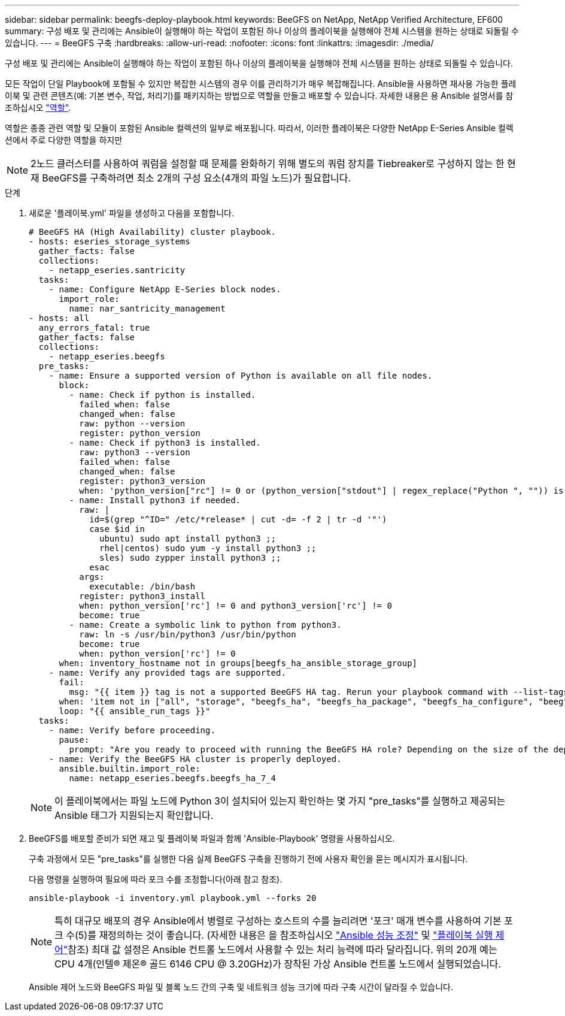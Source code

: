 ---
sidebar: sidebar 
permalink: beegfs-deploy-playbook.html 
keywords: BeeGFS on NetApp, NetApp Verified Architecture, EF600 
summary: 구성 배포 및 관리에는 Ansible이 실행해야 하는 작업이 포함된 하나 이상의 플레이북을 실행해야 전체 시스템을 원하는 상태로 되돌릴 수 있습니다. 
---
= BeeGFS 구축
:hardbreaks:
:allow-uri-read: 
:nofooter: 
:icons: font
:linkattrs: 
:imagesdir: ./media/


[role="lead"]
구성 배포 및 관리에는 Ansible이 실행해야 하는 작업이 포함된 하나 이상의 플레이북을 실행해야 전체 시스템을 원하는 상태로 되돌릴 수 있습니다.

모든 작업이 단일 Playbook에 포함될 수 있지만 복잡한 시스템의 경우 이를 관리하기가 매우 복잡해집니다. Ansible을 사용하면 재사용 가능한 플레이북 및 관련 콘텐츠(예: 기본 변수, 작업, 처리기)를 패키지하는 방법으로 역할을 만들고 배포할 수 있습니다. 자세한 내용은 용 Ansible 설명서를 참조하십시오 https://docs.ansible.com/ansible/latest/user_guide/playbooks_reuse_roles.html["역할"^].

역할은 종종 관련 역할 및 모듈이 포함된 Ansible 컬렉션의 일부로 배포됩니다. 따라서, 이러한 플레이북은 다양한 NetApp E-Series Ansible 컬렉션에서 주로 다양한 역할을 하지만


NOTE: 2노드 클러스터를 사용하여 쿼럼을 설정할 때 문제를 완화하기 위해 별도의 쿼럼 장치를 Tiebreaker로 구성하지 않는 한 현재 BeeGFS를 구축하려면 최소 2개의 구성 요소(4개의 파일 노드)가 필요합니다.

.단계
. 새로운 '플레이북.yml' 파일을 생성하고 다음을 포함합니다.
+
....
# BeeGFS HA (High Availability) cluster playbook.
- hosts: eseries_storage_systems
  gather_facts: false
  collections:
    - netapp_eseries.santricity
  tasks:
    - name: Configure NetApp E-Series block nodes.
      import_role:
        name: nar_santricity_management
- hosts: all
  any_errors_fatal: true
  gather_facts: false
  collections:
    - netapp_eseries.beegfs
  pre_tasks:
    - name: Ensure a supported version of Python is available on all file nodes.
      block:
        - name: Check if python is installed.
          failed_when: false
          changed_when: false
          raw: python --version
          register: python_version
        - name: Check if python3 is installed.
          raw: python3 --version
          failed_when: false
          changed_when: false
          register: python3_version
          when: 'python_version["rc"] != 0 or (python_version["stdout"] | regex_replace("Python ", "")) is not version("3.0", ">=")'
        - name: Install python3 if needed.
          raw: |
            id=$(grep "^ID=" /etc/*release* | cut -d= -f 2 | tr -d '"')
            case $id in
              ubuntu) sudo apt install python3 ;;
              rhel|centos) sudo yum -y install python3 ;;
              sles) sudo zypper install python3 ;;
            esac
          args:
            executable: /bin/bash
          register: python3_install
          when: python_version['rc'] != 0 and python3_version['rc'] != 0
          become: true
        - name: Create a symbolic link to python from python3.
          raw: ln -s /usr/bin/python3 /usr/bin/python
          become: true
          when: python_version['rc'] != 0
      when: inventory_hostname not in groups[beegfs_ha_ansible_storage_group]
    - name: Verify any provided tags are supported.
      fail:
        msg: "{{ item }} tag is not a supported BeeGFS HA tag. Rerun your playbook command with --list-tags to see all valid playbook tags."
      when: 'item not in ["all", "storage", "beegfs_ha", "beegfs_ha_package", "beegfs_ha_configure", "beegfs_ha_configure_resource", "beegfs_ha_performance_tuning", "beegfs_ha_backup", "beegfs_ha_client"]'
      loop: "{{ ansible_run_tags }}"
  tasks:
    - name: Verify before proceeding.
      pause:
        prompt: "Are you ready to proceed with running the BeeGFS HA role? Depending on the size of the deployment and network performance between the Ansible control node and BeeGFS file and block nodes this can take awhile (10+ minutes) to complete."
    - name: Verify the BeeGFS HA cluster is properly deployed.
      ansible.builtin.import_role:
        name: netapp_eseries.beegfs.beegfs_ha_7_4
....
+

NOTE: 이 플레이북에서는 파일 노드에 Python 3이 설치되어 있는지 확인하는 몇 가지 "pre_tasks"를 실행하고 제공되는 Ansible 태그가 지원되는지 확인합니다.

. BeeGFS를 배포할 준비가 되면 재고 및 플레이북 파일과 함께 'Ansible-Playbook' 명령을 사용하십시오.
+
구축 과정에서 모든 "pre_tasks"를 실행한 다음 실제 BeeGFS 구축을 진행하기 전에 사용자 확인을 묻는 메시지가 표시됩니다.

+
다음 명령을 실행하여 필요에 따라 포크 수를 조정합니다(아래 참고 참조).

+
....
ansible-playbook -i inventory.yml playbook.yml --forks 20
....
+

NOTE: 특히 대규모 배포의 경우 Ansible에서 병렬로 구성하는 호스트의 수를 늘리려면 '포크' 매개 변수를 사용하여 기본 포크 수(5)를 재정의하는 것이 좋습니다. (자세한 내용은 을 참조하십시오  https://www.ansible.com/blog/ansible-performance-tuning["Ansible 성능 조정"^] 및 https://docs.ansible.com/ansible/latest/user_guide/playbooks_strategies.html["플레이북 실행 제어"^]참조) 최대 값 설정은 Ansible 컨트롤 노드에서 사용할 수 있는 처리 능력에 따라 달라집니다. 위의 20개 예는 CPU 4개(인텔(R) 제온(R) 골드 6146 CPU @ 3.20GHz)가 장착된 가상 Ansible 컨트롤 노드에서 실행되었습니다.

+
Ansible 제어 노드와 BeeGFS 파일 및 블록 노드 간의 구축 및 네트워크 성능 크기에 따라 구축 시간이 달라질 수 있습니다.


